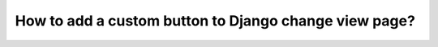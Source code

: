 How to add a custom button to Django change view page?
++++++++++++++++++++++++++++++++++++++++++++++++++++++++++++++++++++++++++++++++++++
